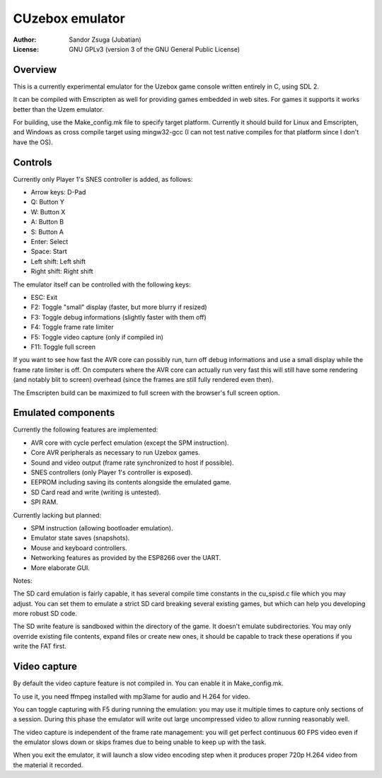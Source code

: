 
CUzebox emulator
==============================================================================

:Author:    Sandor Zsuga (Jubatian)
:License:   GNU GPLv3 (version 3 of the GNU General Public License)




Overview
------------------------------------------------------------------------------


This is a currently experimental emulator for the Uzebox game console written
entirely in C, using SDL 2.

It can be compiled with Emscripten as well for providing games embedded in web
sites. For games it supports it works better than the Uzem emulator.

For building, use the Make_config.mk file to specify target platform.
Currently it should build for Linux and Emscripten, and Windows as cross
compile target using mingw32-gcc (I can not test native compiles for that
platform since I don't have the OS).




Controls
------------------------------------------------------------------------------


Currently only Player 1's SNES controller is added, as follows:

- Arrow keys: D-Pad
- Q: Button Y
- W: Button X
- A: Button B
- S: Button A
- Enter: Select
- Space: Start
- Left shift: Left shift
- Right shift: Right shift

The emulator itself can be controlled with the following keys:

- ESC: Exit
- F2: Toggle "small" display (faster, but more blurry if resized)
- F3: Toggle debug informations (slightly faster with them off)
- F4: Toggle frame rate limiter
- F5: Toggle video capture (only if compiled in)
- F11: Toggle full screen

If you want to see how fast the AVR core can possibly run, turn off debug
informations and use a small display while the frame rate limiter is off. On
computers where the AVR core can actually run very fast this will still have
some rendering (and notably blit to screen) overhead (since the frames are
still fully rendered even then).

The Emscripten build can be maximized to full screen with the browser's full
screen option.




Emulated components
------------------------------------------------------------------------------


Currently the following features are implemented:

- AVR core with cycle perfect emulation (except the SPM instruction).
- Core AVR peripherals as necessary to run Uzebox games.
- Sound and video output (frame rate synchronized to host if possible).
- SNES controllers (only Player 1's controller is exposed).
- EEPROM including saving its contents alongside the emulated game.
- SD Card read and write (writing is untested).
- SPI RAM.

Currently lacking but planned:

- SPM instruction (allowing bootloader emulation).
- Emulator state saves (snapshots).
- Mouse and keyboard controllers.
- Networking features as provided by the ESP8266 over the UART.
- More elaborate GUI.

Notes:

The SD card emulation is fairly capable, it has several compile time
constants in the cu_spisd.c file which you may adjust. You can set them to
emulate a strict SD card breaking several existing games, but which can help
you developing more robust SD code.

The SD write feature is sandboxed within the directory of the game. It doesn't
emulate subdirectories. You may only override existing file contents, expand
files or create new ones, it should be capable to track these operations if
you write the FAT first.




Video capture
------------------------------------------------------------------------------


By default the video capture feature is not compiled in. You can enable it in
Make_config.mk.

To use it, you need ffmpeg installed with mp3lame for audio and H.264 for
video.

You can toggle capturing with F5 during running the emulation: you may use it
multiple times to capture only sections of a session. During this phase the
emulator will write out large uncompressed video to allow running reasonably
well.

The video capture is independent of the frame rate management: you will get
perfect continuous 60 FPS video even if the emulator slows down or skips
frames due to being unable to keep up with the task.

When you exit the emulator, it will launch a slow video encoding step when it
produces proper 720p H.264 video from the material it recorded.
